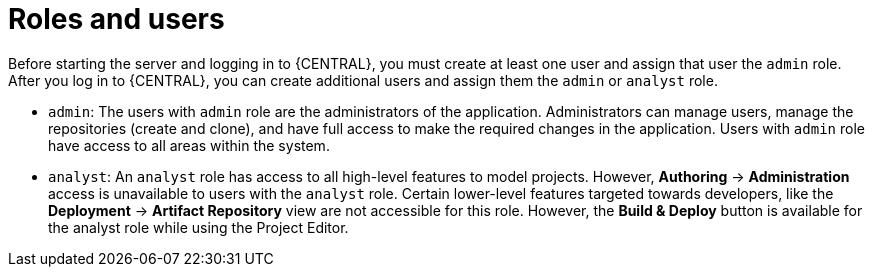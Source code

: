 [id='dm-roles-con']
= Roles and users

Before starting the server and logging in to {CENTRAL}, you must create at least one user and assign that user the `admin` role. After you log in to {CENTRAL}, you can create additional users and assign them the `admin` or `analyst` role.

* `admin`: The users with `admin` role are the administrators of the application. Administrators can manage users, manage the repositories (create and clone), and have full access to make the required changes in the application. Users with `admin` role have access to all areas within the system.

* `analyst`: An `analyst` role has access to all high-level features to model projects. However, *Authoring* -> *Administration* access is unavailable to users with the `analyst` role. Certain lower-level features targeted towards developers, like the *Deployment* -> *Artifact Repository* view are not accessible for this role. However, the *Build & Deploy* button is available for the analyst role while using the Project Editor.
